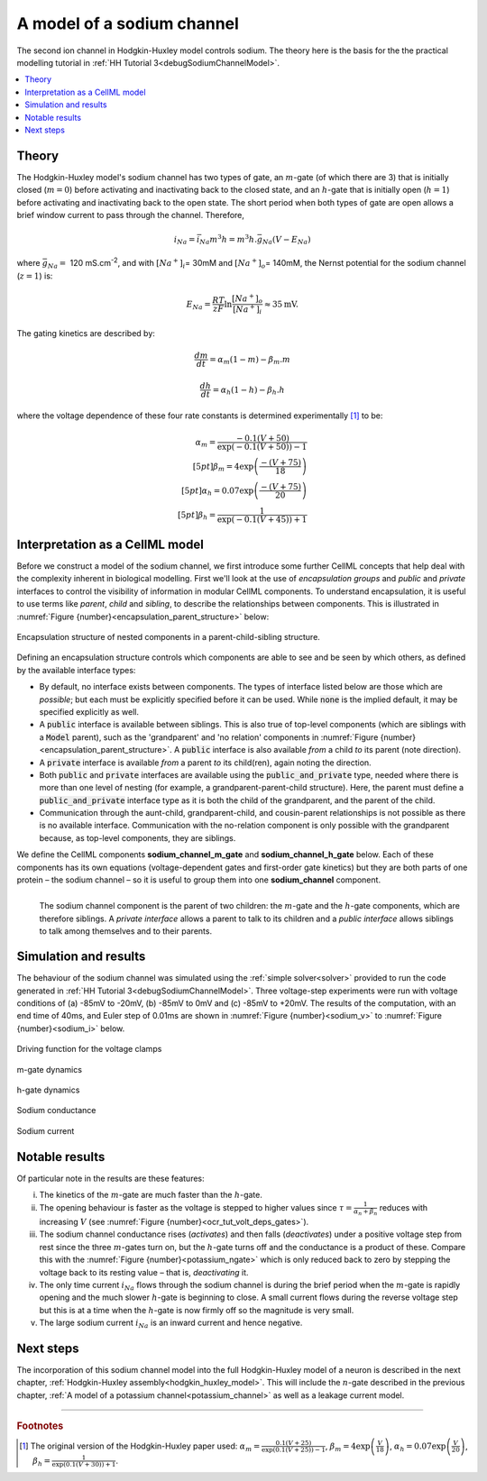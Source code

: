 .. _sodium_channel:

===========================
A model of a sodium channel
===========================
The second ion channel in Hodgkin-Huxley model controls sodium.
The theory here is the basis for the the practical modelling
tutorial in :ref:`HH Tutorial 3<debugSodiumChannelModel>`.

.. contents::
    :local:

Theory
------
The Hodgkin-Huxley model's sodium channel has two types of gate, an :math:`m`-gate (of which there are 3) that is initially closed (:math:`m = 0`) before activating and inactivating back to the closed state, and an :math:`h`-gate that is initially open (:math:`h = 1`) before activating and inactivating back to the open state.
The short period when both types of gate are open allows a brief window current to pass through the channel.
Therefore,

.. math::

   i_{Na} = \bar{i}_{Na}m^{3}h = m^{3}{h.}\bar{g}_{Na}\left( V - E_{Na} \right)

where :math:`\bar{g}_{Na} = \ `\ 120 mS.cm\ :sup:`-2`, and with :math:`\left\lbrack Na^{+} \right\rbrack_{i}`\ = 30mM and :math:`\left\lbrack Na^{+} \right\rbrack_{o}`\ = 140mM, the Nernst potential for the sodium channel (:math:`z=1`) is:

.. math::

   E_{Na} = \frac{RT}{zF}\ln\frac{\left\lbrack Na^{+} \right\rbrack_{o}}{\left\lbrack Na^{+} \right\rbrack_{i}} \approx 35\text{mV}.


The gating kinetics are described by:

.. math::

   \frac{dm}{dt} = \alpha_{m}\left( 1 - m \right) - \beta_{m}.m

   \frac{dh}{dt} = \alpha_{h}\left( 1 - h \right) - \beta_{h}.h

where the voltage dependence of these four rate constants is determined experimentally [#]_ to be:

.. math::

   \alpha_{m} = \frac{- 0.1\left( V + 50 \right)} {\exp {\left( - 0.1 \left( V + 50 \right)\right)} - 1} \\[5pt]
   \beta_{m} = 4 \exp \left( {\frac{- \left( V + 75 \right)}{18}} \right) \\[5pt]
   \alpha_{h} = 0.07\exp\left( {\frac{- \left( V + 75 \right)}{20}}\right) \\[5pt]
   \beta_{h} = \frac{1} {\exp {\left(- 0.1 \left( V + 45 \right)\right)} + 1}

.. _theory_sodiumchannel_interpretation:

Interpretation as a CellML model
--------------------------------
Before we construct a model of the sodium channel, we first introduce some further CellML concepts that help deal with the
complexity inherent in biological modelling.
First we'll look at the use of *encapsulation groups* and *public* and *private* interfaces to control the visibility of information in modular CellML components.
To understand encapsulation, it is useful to use terms like *parent*, *child* and *sibling*, to describe the relationships between components.
This is illustrated in :numref:`Figure {number}<encapsulation_parent_structure>` below:

.. figure:: images/encapsulation_parent_structure.png
    :name: encapsulation_parent_structure
    :alt: Encapsulation structure of nested components in a parent-child-sibling structure
    :align: center

    Encapsulation structure of nested components in a parent-child-sibling structure.

Defining an encapsulation structure controls which components are able to see and be seen by which others, as defined by the available interface types:

- By default, no interface exists between components.  
  The types of interface listed below are those which are *possible*; but each must be explicitly specified before it can be used.
  While :code:`none` is the implied default, it may be specified explicitly as well.
- A :code:`public` interface is available between siblings.
  This is also true of top-level components (which are siblings with a :code:`Model` parent), such as the 'grandparent' and 'no relation' components in :numref:`Figure {number}<encapsulation_parent_structure>`.
  A :code:`public` interface is also available *from* a child *to* its parent (note direction).
- A :code:`private` interface is available *from* a parent *to* its child(ren), again noting the direction.
- Both :code:`public` and :code:`private` interfaces are available using the :code:`public_and_private` type, needed where there is more than one level of nesting  (for example, a grandparent-parent-child structure).
  Here, the parent must define a :code:`public_and_private` interface type as it is both the child of the grandparent, and the parent of the child.
- Communication through the aunt-child, grandparent-child, and cousin-parent relationships is not possible as there is no available interface. 
  Communication with the no-relation component is only possible with the grandparent because, as top-level components, they are siblings.

We define the CellML components **sodium_channel_m_gate** and **sodium_channel_h_gate** below.
Each of these components has its own equations (voltage-dependent gates and first-order gate kinetics) but they are both parts of one protein – the sodium channel – so it is useful to group them into one **sodium_channel** component.

.. _sodium_channel_encap_structure:
.. figure:: images/sodium_channel_encap_structure.png
    :name: na_enc_str
    :align: left

    The sodium channel component is the parent of two children:
    the :math:`m`-gate and the :math:`h`-gate components, which are
    therefore siblings. A *private
    interface* allows a parent to talk to its children and a *public
    interface* allows siblings to talk among themselves and to their parents.

Simulation and results
----------------------
The behaviour of the sodium channel was simulated using the :ref:`simple solver<solver>` provided to run the code generated
in :ref:`HH Tutorial 3<debugSodiumChannelModel>`.
Three voltage-step experiments were run with voltage conditions of (a) -85mV to -20mV, (b) -85mV to 0mV and (c) -85mV to +20mV.
The results of the computation, with an end time of 40ms, and Euler step of 0.01ms are shown in :numref:`Figure {number}<sodium_v>` to :numref:`Figure {number}<sodium_i>` below.

.. _sodium_v:
.. figure:: images/tut7_Vgraph.png
   :name: tut7_Vgraph
   :alt: Driving function for the voltage clamp
   :align: center

   Driving function for the voltage clamps


.. _sodium_m:
.. figure:: images/tut7_mgraph.png
   :name: tut7_mgraph
   :alt: m-gate dynamics
   :align: center

   m-gate dynamics


.. _sodium_h:
.. figure:: images/tut7_hgraph.png
   :name: tut7_hgraph
   :alt: h-gate dynamics
   :align: center

   h-gate dynamics


.. _sodium_g:
.. figure:: images/tut7_Nacond_graph.png
   :name: tut7_Nacond_graph
   :alt: Sodium conductance
   :align: center

   Sodium conductance


.. _sodium_i:
.. figure:: images/tut7_iNagraph.png
   :name: tut7_Naigraph
   :alt: Sodium current
   :align: center

   Sodium current


Notable results
----------------
Of particular note in the results are these features:

i.   The kinetics of the :math:`m`-gate are much faster than the :math:`h`-gate.

ii.  The opening behaviour is faster as the voltage is stepped to higher values since :math:`\tau = \frac{1}{\alpha_{n} + \beta_{n}}` reduces with increasing :math:`V` (see :numref:`Figure {number}<ocr_tut_volt_deps_gates>`).

iii. The sodium channel conductance rises (*activates*) and then falls (*deactivates*) under a positive voltage step from rest since the three :math:`m`-gates turn on, but the :math:`h`-gate turns off and the conductance is a product of these. 
     Compare this with the :numref:`Figure {number}<potassium_ngate>` which is only reduced back to zero by stepping the voltage back to its resting value – that is, *deactivating* it.

iv.  The only time current :math:`i_{Na}` flows through the sodium channel is during the brief period when the :math:`m`-gate is rapidly opening and the much slower :math:`h`-gate is beginning to close.
     A small current flows during the reverse voltage step but this is at a time when the :math:`h`-gate is now firmly off so the magnitude is very small.

v.   The large sodium current :math:`i_{Na}` is an inward current and hence negative.


Next steps
----------
The incorporation of this sodium channel model into the full Hodgkin-Huxley model of a neuron is described in the next chapter, :ref:`Hodgkin-Huxley assembly<hodgkin_huxley_model>`.
This will include the :math:`n`-gate described in the previous chapter, :ref:`A model of a potassium channel<potassium_channel>` as well as a leakage current model.


---------------------------

.. rubric:: Footnotes

.. [#]  The original version of the Hodgkin-Huxley paper used:
       :math:`\alpha_m = \frac{0.1(V+25)} {\exp\left(0.1(V+25)\right)-1}`,
       :math:`\beta_m = 4 \exp \left(\frac{V}{18}\right)`,
       :math:`\alpha_h = 0.07 \exp {\left(\frac{V}{20}\right)}`,
       :math:`\beta_h = \frac{1}{\exp\left(0.1(V+30)\right)+1}`.
